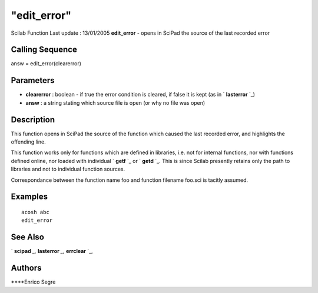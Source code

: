 ====
"edit_error"
====

Scilab Function Last update : 13/01/2005
**edit_error** - opens in SciPad the source of the last recorded error



Calling Sequence
~~~~~~~~~~~~~~~~

answ = edit_error(clearerror)




Parameters
~~~~~~~~~~


+ **clearerror** : boolean - if true the error condition is cleared,
  if false it is kept (as in ` **lasterror** `_)
+ **answ** : a string stating which source file is open (or why no
  file was open)




Description
~~~~~~~~~~~

This function opens in SciPad the source of the function which caused
the last recorded error, and highlights the offending line.

This function works only for functions which are defined in libraries,
i.e. not for internal functions, nor with functions defined online,
nor loaded with individual ` **getf** `_ or ` **getd** `_. This is
since Scilab presently retains only the path to libraries and not to
individual function sources.

Correspondance between the function name foo and function filename
foo.sci is tacitly assumed.



Examples
~~~~~~~~


::

    
        acosh abc
        edit_error
       




See Also
~~~~~~~~

` **scipad** `_,` **lasterror** `_,` **errclear** `_,



Authors
~~~~~~~

****Enrico Segre


.. _
      : ://./utilities/scipad.htm
.. _
      : ://./utilities/../functions/getd.htm
.. _
      : ://./utilities/../functions/getf.htm
.. _
      : ://./utilities/../programming/lasterror.htm
.. _
      : ://./utilities/../programming/errclear.htm



